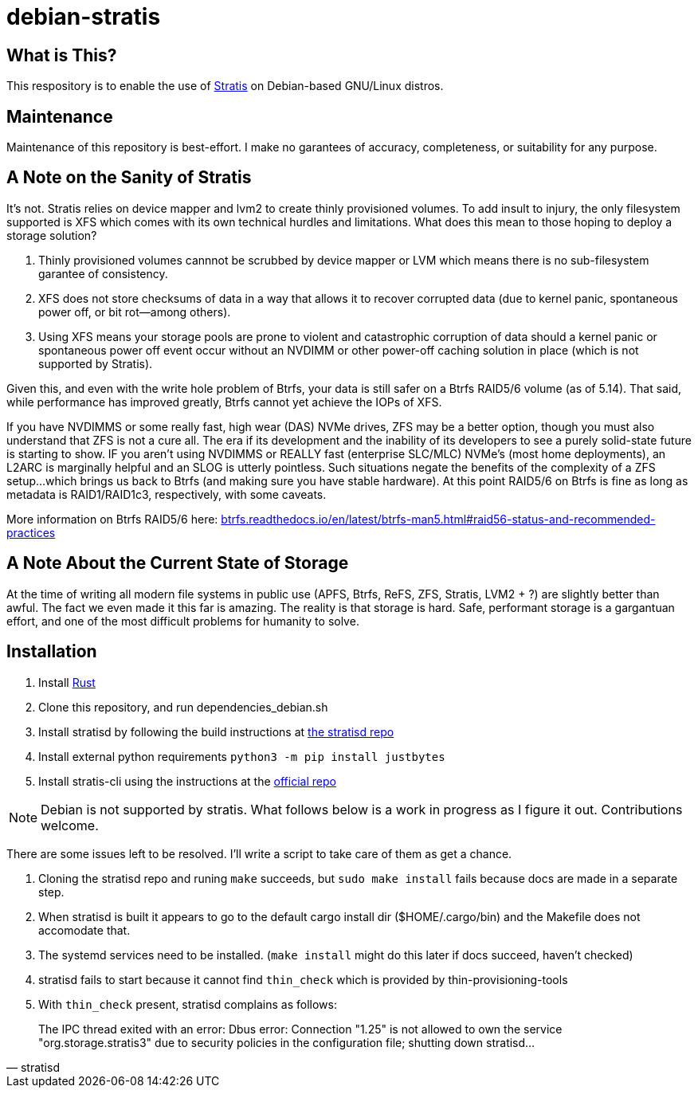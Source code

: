 :hide-uri-scheme:
= debian-stratis

== What is This?
This respository is to enable the use of https://stratis-storage.github.io/[Stratis] on Debian-based GNU/Linux distros.

== Maintenance
Maintenance of this repository is best-effort.  I make no garantees of accuracy, completeness, or suitability for any purpose.

== A Note on the Sanity of Stratis
It's not.  Stratis relies on device mapper and lvm2 to create thinly provisioned volumes.  To add insult to injury, the only filesystem supported is XFS which comes with its own technical hurdles and limitations.  What does this mean to those hoping to deploy a storage solution?

1. Thinly provisioned volumes cannnot be scrubbed by device mapper or LVM which means there is no sub-filesystem garantee of consistency.
2. XFS does not store checksums of data in a way that allows it to recover corrupted data (due to kernel panic, spontaneous power off, or bit rot--among others).
3. Using XFS means your storage pools are prone to violent and catastrophic corruption of data should a kernel panic or spontaneous power off event occur without an NVDIMM or other power-off caching solution in place (which is not supported by Stratis).

Given this, and even with the write hole problem of Btrfs, your data is still safer on a Btrfs RAID5/6 volume (as of 5.14).  That said, while performance has improved greatly, Btrfs cannot yet achieve the IOPs of XFS.

If you have NVDIMMS or some really fast, high wear (DAS) NVMe drives, ZFS may be a better option, though you must also understand that ZFS is not a cure all.  The era if its development and the inability of its developers to see a purely solid-state future is starting to show.  IF you aren't using NVDIMMS or REALLY fast (enterprise SLC/MLC) NVMe's (most home deployments), an L2ARC is marginally helpful and an SLOG is utterly pointless.  Such situations negate the benefits of the complexity of a ZFS setup...which brings us back to Btrfs (and making sure you have stable hardware).  At this point RAID5/6 on Btrfs is fine as long as metadata is RAID1/RAID1c3, respectively, with some caveats.

More information on Btrfs RAID5/6 here: https://btrfs.readthedocs.io/en/latest/btrfs-man5.html#raid56-status-and-recommended-practices

== A Note About the Current State of Storage
At the time of writing all modern file systems in public use (APFS, Btrfs, ReFS, ZFS, Stratis, LVM2 + ?) are slightly better than awful. The fact we even made it this far is amazing. The reality is that storage is hard. Safe, performant storage is a gargantuan effort, and one of the most difficult problems for humanity to solve.

== Installation

1. Install https://www.rust-lang.org/[Rust]
2. Clone this repository, and run dependencies_debian.sh
3. Install stratisd by following the build instructions at https://github.com/stratis-storage/stratisd[the stratisd repo]
4. Install external python requirements ```python3 -m pip install justbytes```
5. Install stratis-cli using the instructions at the https://github.com/stratis-storage/stratis-cli[official repo]

NOTE: Debian is not supported by stratis.  What follows below is a work in progress as I figure it out.  Contributions welcome.

There are some issues left to be resolved.  I'll write a script to take care of them as get a chance.

1. Cloning the stratisd repo and runing ```make``` succeeds, but ```sudo make install``` fails because docs are made in a separate step.
2. When stratisd is built it appears to go to the default cargo install dir ($HOME/.cargo/bin) and the Makefile does not accomodate that.
3. The systemd services need to be installed.  (```make install``` might do this later if docs succeed, haven't checked)
4. stratisd fails to start because it cannot find ```thin_check``` which is provided by thin-provisioning-tools
5. With ```thin_check``` present, stratisd complains as follows:

[quote, stratisd]
The IPC thread exited with an error: Dbus error: Connection "1.25" is not allowed to own the service "org.storage.stratis3" due to security policies in the configuration file; shutting down stratisd...
